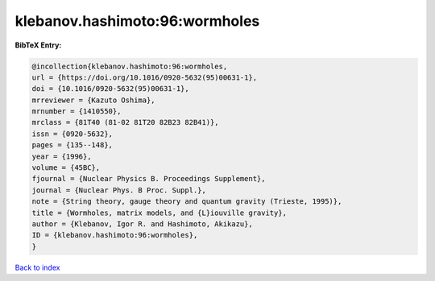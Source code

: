 klebanov.hashimoto:96:wormholes
===============================

.. :cite:t:`klebanov.hashimoto:96:wormholes`

.. bibliography:: ../../All.bib

**BibTeX Entry:**

.. code-block:: bibtex

   @incollection{klebanov.hashimoto:96:wormholes,
   url = {https://doi.org/10.1016/0920-5632(95)00631-1},
   doi = {10.1016/0920-5632(95)00631-1},
   mrreviewer = {Kazuto Oshima},
   mrnumber = {1410550},
   mrclass = {81T40 (81-02 81T20 82B23 82B41)},
   issn = {0920-5632},
   pages = {135--148},
   year = {1996},
   volume = {45BC},
   fjournal = {Nuclear Physics B. Proceedings Supplement},
   journal = {Nuclear Phys. B Proc. Suppl.},
   note = {String theory, gauge theory and quantum gravity (Trieste, 1995)},
   title = {Wormholes, matrix models, and {L}iouville gravity},
   author = {Klebanov, Igor R. and Hashimoto, Akikazu},
   ID = {klebanov.hashimoto:96:wormholes},
   }

`Back to index <../index>`_
